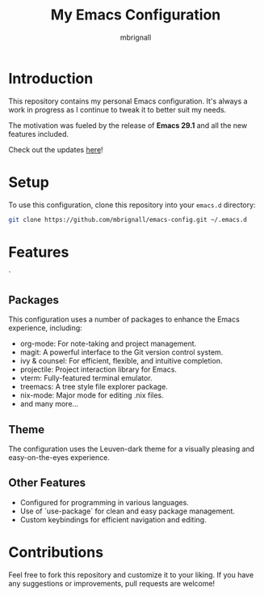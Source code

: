 #+TITLE: My Emacs Configuration
#+AUTHOR: mbrignall

* Introduction

This repository contains my personal Emacs configuration. It's always a work in progress as I continue to tweak it to better suit my needs.

The motivation was fueled by the release of *Emacs 29.1* and all the new features included.

Check out the updates [[https://www.masteringemacs.org/article/whats-new-in-emacs-29-1][here]]!

* Setup

To use this configuration, clone this repository into your ~emacs.d~ directory:

#+BEGIN_SRC bash
 git clone https://github.com/mbrignall/emacs-config.git ~/.emacs.d
#+END_SRC

* Features
`
** Packages

This configuration uses a number of packages to enhance the Emacs experience, including:

- org-mode: For note-taking and project management.
- magit: A powerful interface to the Git version control system.
- ivy & counsel: For efficient, flexible, and intuitive completion.
- projectile: Project interaction library for Emacs.
- vterm: Fully-featured terminal emulator.
- treemacs: A tree style file explorer package.
- nix-mode: Major mode for editing .nix files.
- and many more...
 
** Theme

The configuration uses the Leuven-dark theme for a visually pleasing and easy-on-the-eyes experience.

** Other Features

- Configured for programming in various languages.
- Use of `use-package` for clean and easy package management.
- Custom keybindings for efficient navigation and editing.

* Contributions

Feel free to fork this repository and customize it to your liking. If you have any suggestions or improvements, pull requests are welcome!
